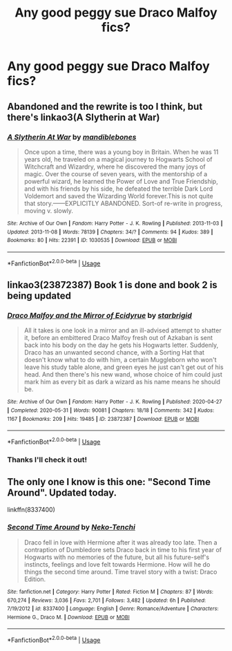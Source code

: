 #+TITLE: Any good peggy sue Draco Malfoy fics?

* Any good peggy sue Draco Malfoy fics?
:PROPERTIES:
:Author: Dalashas
:Score: 9
:DateUnix: 1593600901.0
:DateShort: 2020-Jul-01
:FlairText: Request
:END:

** Abandoned and the rewrite is too I think, but there's linkao3(A Slytherin at War)
:PROPERTIES:
:Author: bgottfried91
:Score: 1
:DateUnix: 1593617351.0
:DateShort: 2020-Jul-01
:END:

*** [[https://archiveofourown.org/works/1030535][*/A Slytherin At War/*]] by [[https://www.archiveofourown.org/users/mandiblebones/pseuds/mandiblebones][/mandiblebones/]]

#+begin_quote
  Once upon a time, there was a young boy in Britain. When he was 11 years old, he traveled on a magical journey to Hogwarts School of Witchcraft and Wizardry, where he discovered the many joys of magic. Over the course of seven years, with the mentorship of a powerful wizard, he learned the Power of Love and True Friendship, and with his friends by his side, he defeated the terrible Dark Lord Voldemort and saved the Wizarding World forever.This is not quite that story.------EXPLICITLY ABANDONED. Sort-of re-write in progress, moving v. slowly.
#+end_quote

^{/Site/:} ^{Archive} ^{of} ^{Our} ^{Own} ^{*|*} ^{/Fandom/:} ^{Harry} ^{Potter} ^{-} ^{J.} ^{K.} ^{Rowling} ^{*|*} ^{/Published/:} ^{2013-11-03} ^{*|*} ^{/Updated/:} ^{2013-11-08} ^{*|*} ^{/Words/:} ^{78139} ^{*|*} ^{/Chapters/:} ^{34/?} ^{*|*} ^{/Comments/:} ^{94} ^{*|*} ^{/Kudos/:} ^{389} ^{*|*} ^{/Bookmarks/:} ^{80} ^{*|*} ^{/Hits/:} ^{22391} ^{*|*} ^{/ID/:} ^{1030535} ^{*|*} ^{/Download/:} ^{[[https://archiveofourown.org/downloads/1030535/A%20Slytherin%20At%20War.epub?updated_at=1544254269][EPUB]]} ^{or} ^{[[https://archiveofourown.org/downloads/1030535/A%20Slytherin%20At%20War.mobi?updated_at=1544254269][MOBI]]}

--------------

*FanfictionBot*^{2.0.0-beta} | [[https://github.com/tusing/reddit-ffn-bot/wiki/Usage][Usage]]
:PROPERTIES:
:Author: FanfictionBot
:Score: 1
:DateUnix: 1593617369.0
:DateShort: 2020-Jul-01
:END:


** linkao3(23872387) Book 1 is done and book 2 is being updated
:PROPERTIES:
:Score: 1
:DateUnix: 1593626740.0
:DateShort: 2020-Jul-01
:END:

*** [[https://archiveofourown.org/works/23872387][*/Draco Malfoy and the Mirror of Ecidyrue/*]] by [[https://www.archiveofourown.org/users/starbrigid/pseuds/starbrigid][/starbrigid/]]

#+begin_quote
  All it takes is one look in a mirror and an ill-advised attempt to shatter it, before an embittered Draco Malfoy fresh out of Azkaban is sent back into his body on the day he gets his Hogwarts letter. Suddenly, Draco has an unwanted second chance, with a Sorting Hat that doesn't know what to do with him, a certain Muggleborn who won't leave his study table alone, and green eyes he just can't get out of his head. And then there's his new wand, whose choice of him could just mark him as every bit as dark a wizard as his name means he should be.
#+end_quote

^{/Site/:} ^{Archive} ^{of} ^{Our} ^{Own} ^{*|*} ^{/Fandom/:} ^{Harry} ^{Potter} ^{-} ^{J.} ^{K.} ^{Rowling} ^{*|*} ^{/Published/:} ^{2020-04-27} ^{*|*} ^{/Completed/:} ^{2020-05-31} ^{*|*} ^{/Words/:} ^{90081} ^{*|*} ^{/Chapters/:} ^{18/18} ^{*|*} ^{/Comments/:} ^{342} ^{*|*} ^{/Kudos/:} ^{1167} ^{*|*} ^{/Bookmarks/:} ^{209} ^{*|*} ^{/Hits/:} ^{19485} ^{*|*} ^{/ID/:} ^{23872387} ^{*|*} ^{/Download/:} ^{[[https://archiveofourown.org/downloads/23872387/Draco%20Malfoy%20and%20the.epub?updated_at=1592441805][EPUB]]} ^{or} ^{[[https://archiveofourown.org/downloads/23872387/Draco%20Malfoy%20and%20the.mobi?updated_at=1592441805][MOBI]]}

--------------

*FanfictionBot*^{2.0.0-beta} | [[https://github.com/tusing/reddit-ffn-bot/wiki/Usage][Usage]]
:PROPERTIES:
:Author: FanfictionBot
:Score: 2
:DateUnix: 1593626752.0
:DateShort: 2020-Jul-01
:END:


*** Thanks I'll check it out!
:PROPERTIES:
:Author: Dalashas
:Score: 2
:DateUnix: 1593627845.0
:DateShort: 2020-Jul-01
:END:


** The only one I know is this one: "Second Time Around". Updated today.

linkffn(8337400)
:PROPERTIES:
:Author: Starfox5
:Score: 1
:DateUnix: 1593636692.0
:DateShort: 2020-Jul-02
:END:

*** [[https://www.fanfiction.net/s/8337400/1/][*/Second Time Around/*]] by [[https://www.fanfiction.net/u/1713618/Neko-Tenchi][/Neko-Tenchi/]]

#+begin_quote
  Draco fell in love with Hermione after it was already too late. Then a contraption of Dumbledore sets Draco back in time to his first year of Hogwarts with no memories of the future, but all his future-self's instincts, feelings and love felt towards Hermione. How will he do things the second time around. Time travel story with a twist: Draco Edition.
#+end_quote

^{/Site/:} ^{fanfiction.net} ^{*|*} ^{/Category/:} ^{Harry} ^{Potter} ^{*|*} ^{/Rated/:} ^{Fiction} ^{M} ^{*|*} ^{/Chapters/:} ^{87} ^{*|*} ^{/Words/:} ^{670,274} ^{*|*} ^{/Reviews/:} ^{3,036} ^{*|*} ^{/Favs/:} ^{2,701} ^{*|*} ^{/Follows/:} ^{3,482} ^{*|*} ^{/Updated/:} ^{6h} ^{*|*} ^{/Published/:} ^{7/19/2012} ^{*|*} ^{/id/:} ^{8337400} ^{*|*} ^{/Language/:} ^{English} ^{*|*} ^{/Genre/:} ^{Romance/Adventure} ^{*|*} ^{/Characters/:} ^{Hermione} ^{G.,} ^{Draco} ^{M.} ^{*|*} ^{/Download/:} ^{[[http://www.ff2ebook.com/old/ffn-bot/index.php?id=8337400&source=ff&filetype=epub][EPUB]]} ^{or} ^{[[http://www.ff2ebook.com/old/ffn-bot/index.php?id=8337400&source=ff&filetype=mobi][MOBI]]}

--------------

*FanfictionBot*^{2.0.0-beta} | [[https://github.com/tusing/reddit-ffn-bot/wiki/Usage][Usage]]
:PROPERTIES:
:Author: FanfictionBot
:Score: 1
:DateUnix: 1593636717.0
:DateShort: 2020-Jul-02
:END:
